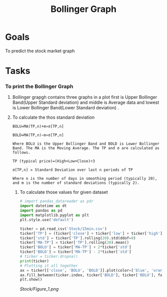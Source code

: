 #+title: Bollinger Graph
#+filetags: Project
* Goals
To predict the stock market graph
* Tasks
*** To print the Bollinger Graph
***** Bollinger grapgh contains three graphs in a plot first is Upper Bollinger Band(Upper Standard deviation) and middle is Average data and lowest is Lower Bollinger Band(Lower Standard deviation) .

**** To calculate the thos standard deviation

#+begin_src Text
BOLU=MA(TP,n)+m∗σ[TP,n]

BOLD=MA(TP,n)−m∗σ[TP,n]

Where BOLU is the Upper Bollinger Band and BOLD is Lower Bollinger Band. The MA is the Moving Average. The TP and σ are calculated as follows.

TP (typical price)=(High+Low+Close)÷3

σ[TP,n] = Standard Deviation over last n periods of TP​

Where n is the number of days in smoothing period (typically 20), and m is the number of standard deviations (typically 2).
#+end_src

***** To calculate those values for given dataset

#+begin_src python
# import pandas_datareader as pdr
import datetime as dt
import pandas as pd
import matplotlib.pyplot as plt
plt.style.use('default')

ticker = pd.read_csv('Stock/15min.csv')
ticker['TP'] = (ticker['close'] + ticker['low'] + ticker['high'])/3
ticker['std'] = ticker['TP'].rolling(20).std(ddof=0)
ticker['MA-TP'] = ticker['TP'].rolling(20).mean()
ticker['BOLU'] = ticker['MA-TP'] + 2*ticker['std']
ticker['BOLD'] = ticker['MA-TP'] - 2*ticker['std']
# ticker = ticker.dropna()
print(ticker)
# Plotting it all together
ax = ticker[['close', 'BOLU', 'BOLD']].plot(color=['blue', 'orange', 'yellow'])
ax.fill_between(ticker.index, ticker['BOLD'], ticker['BOLU'], facecolor='orange', alpha=0.1)
plt.show()
#+end_src

#+RESULTS:
: None

#+CAPTION: Bollinger Graph
[[Stock/Figure_1.png]]

